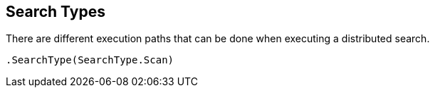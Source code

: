 [[search-type]]
== Search Types

There are different execution paths that can be done when executing a distributed search.

[source,csharp]
----
.SearchType(SearchType.Scan)
----


